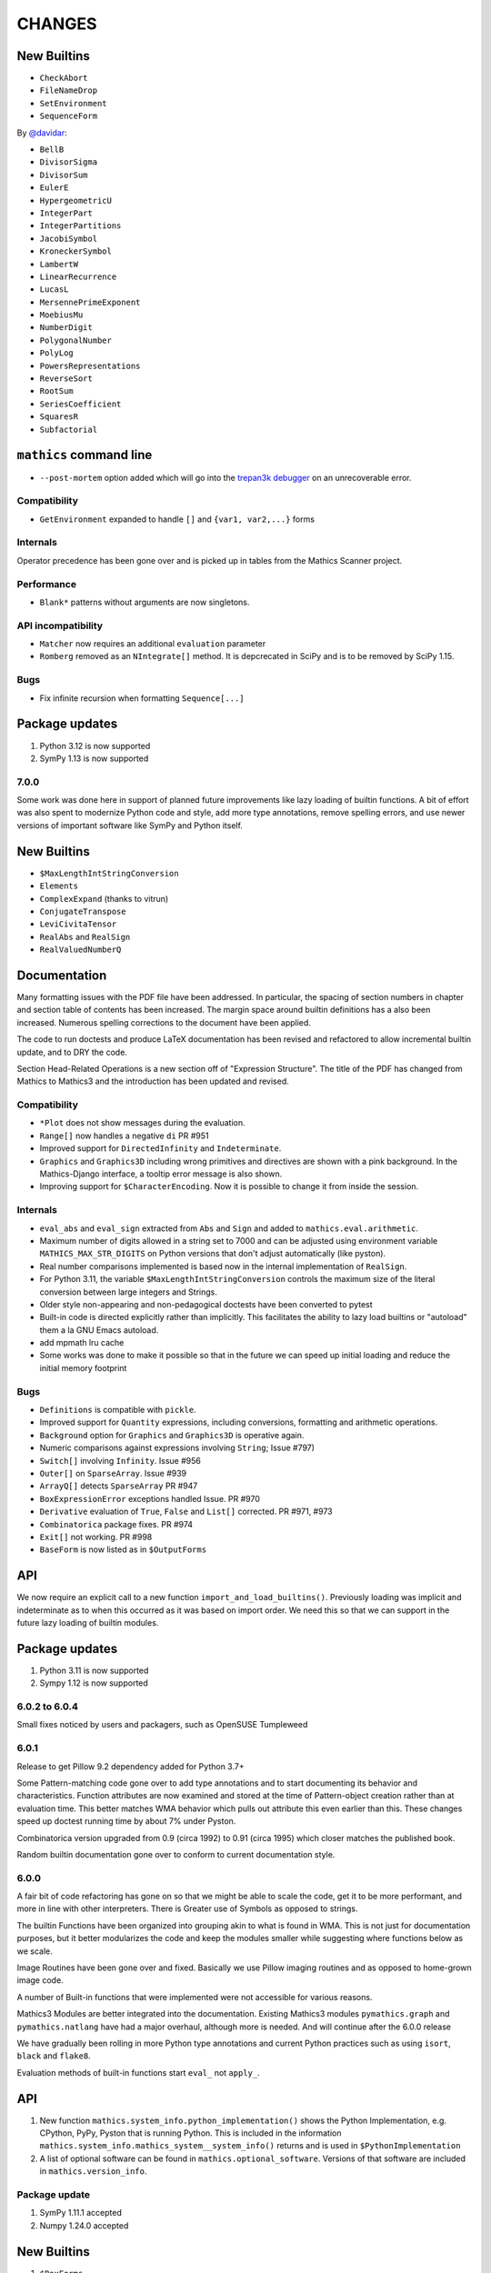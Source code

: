 CHANGES
=======


New Builtins
++++++++++++

* ``CheckAbort``
* ``FileNameDrop``
* ``SetEnvironment``
* ``SequenceForm``

By `@davidar <https://github.com/davidar>`_:

* ``BellB``
* ``DivisorSigma``
* ``DivisorSum``
* ``EulerE``
* ``HypergeometricU``
* ``IntegerPart``
* ``IntegerPartitions``
* ``JacobiSymbol``
* ``KroneckerSymbol``
* ``LambertW``
* ``LinearRecurrence``
* ``LucasL``
* ``MersennePrimeExponent``
* ``MoebiusMu``
* ``NumberDigit``
* ``PolygonalNumber``
* ``PolyLog``
* ``PowersRepresentations``
* ``ReverseSort``
* ``RootSum``
* ``SeriesCoefficient``
* ``SquaresR``
* ``Subfactorial``

``mathics`` command line
++++++++++++++++++++++++

* ``--post-mortem`` option added which will go into the `trepan3k debugger <https https://pypi.org/project/trepan3k/>`_ on an unrecoverable error.

Compatibility
-------------

* ``GetEnvironment`` expanded to handle ``[]`` and ``{var1, var2,...}`` forms

Internals
---------

Operator precedence has been gone over and is picked up in tables from the Mathics Scanner project.


Performance
-----------

* ``Blank*`` patterns without arguments are now singletons.

API incompatibility
-------------------

* ``Matcher`` now requires an additional ``evaluation`` parameter
* ``Romberg`` removed as an ``NIntegrate[]`` method. It is depcrecated in SciPy and is to be removed by SciPy 1.15.


Bugs
----

* Fix infinite recursion when formatting ``Sequence[...]``


Package updates
+++++++++++++++

#. Python 3.12 is now supported
#. SymPy 1.13 is now supported


7.0.0
-----

Some work was done here in support of planned future improvements like
lazy loading of builtin functions.  A bit of effort was also spent to
modernize Python code and style, add more type annotations, remove
spelling errors, and use newer versions of important software like
SymPy and Python itself.


New Builtins
++++++++++++

* ``$MaxLengthIntStringConversion``
* ``Elements``
* ``ComplexExpand`` (thanks to vitrun)
* ``ConjugateTranspose``
* ``LeviCivitaTensor``
* ``RealAbs`` and ``RealSign``
* ``RealValuedNumberQ``


Documentation
+++++++++++++

Many formatting issues with the PDF file have been addressed. In particular, the spacing of section numbers
in chapter and section table of contents has been increased. The margin space around builtin definitions has a
also been increased. Numerous spelling corrections to the document have been applied.

The code to run doctests and produce LaTeX documentation has been
revised and refactored to allow incremental builtin update, and to DRY the code.

Section Head-Related Operations is a new section off of "Expression
Structure". The title of the PDF has changed from Mathics to Mathics3
and the introduction has been updated and revised.

Compatibility
-------------

* ``*Plot`` does not show messages during the evaluation.
* ``Range[]`` now handles a negative ``di`` PR #951
* Improved support for ``DirectedInfinity`` and ``Indeterminate``.
* ``Graphics`` and ``Graphics3D`` including wrong primitives and directives
  are shown with a pink background. In the Mathics-Django interface, a tooltip
  error message is also shown.
* Improving support for ``$CharacterEncoding``. Now it is possible to change it
  from inside the session.


Internals
---------

* ``eval_abs`` and ``eval_sign`` extracted from ``Abs`` and ``Sign`` and added to ``mathics.eval.arithmetic``.
* Maximum number of digits allowed in a string set to 7000 and can be adjusted using environment variable
  ``MATHICS_MAX_STR_DIGITS`` on Python versions that don't adjust automatically (like pyston).
* Real number comparisons implemented is based now in the internal implementation of ``RealSign``.
* For Python 3.11, the variable ``$MaxLengthIntStringConversion`` controls the maximum size of
  the literal conversion between large integers and Strings.
* Older style non-appearing and non-pedagogical doctests have been converted to pytest
* Built-in code is directed explicitly rather than implicitly. This facilitates the ability to lazy load
  builtins or "autoload" them a la GNU Emacs autoload.
* add mpmath lru cache
* Some works was done to make it possible so that in the future we can speed up initial loading and reduce the initial memory footprint


Bugs
----

* ``Definitions`` is compatible with ``pickle``.
* Improved support for ``Quantity`` expressions, including conversions, formatting and arithmetic operations.
* ``Background`` option for ``Graphics`` and ``Graphics3D`` is operative again.
* Numeric comparisons against expressions involving ``String``; Issue #797)
* ``Switch[]`` involving ``Infinity``. Issue #956
* ``Outer[]`` on ``SparseArray``. Issue #939
* ``ArrayQ[]`` detects ``SparseArray`` PR #947
* ``BoxExpressionError`` exceptions handled Issue. PR #970
* ``Derivative`` evaluation of ``True``, ``False`` and ``List[]`` corrected. PR #971, #973
* ``Combinatorica`` package fixes. PR #974
* ``Exit[]`` not working. PR #998
* ``BaseForm`` is now listed as in ``$OutputForms``

API
+++

We now require an explicit call to a new function
``import_and_load_builtins()``. Previously loading was implicit and
indeterminate as to when this occurred as it was based on import
order. We need this so that we can support in the future lazy loading
of builtin modules.

Package updates
+++++++++++++++

#. Python 3.11 is now supported
#. Sympy 1.12 is now supported

6.0.2 to 6.0.4
--------------

Small fixes noticed by users and packagers, such as OpenSUSE Tumpleweed

6.0.1
-----

Release to get Pillow 9.2 dependency added for Python 3.7+

Some Pattern-matching code gone over to add type annotations and to start
documenting its behavior and characteristics. Function
attributes are now examined and stored at the time of Pattern-object creation
rather than at evaluation time. This better matches WMA behavior which pulls
out attribute this even earlier than this.  These changes speed up
doctest running time by about 7% under Pyston.

Combinatorica version upgraded from 0.9 (circa 1992) to 0.91 (circa 1995) which closer matches the published book.

Random builtin documentation gone over to conform to current documentation style.

6.0.0
-----

A fair bit of code refactoring has gone on so that we might be able to
scale the code, get it to be more performant, and more in line with
other interpreters. There is Greater use of Symbols as opposed to strings.

The builtin Functions have been organized into grouping akin to what is found in WMA.
This is not just for documentation purposes, but it better modularizes the code and keep
the modules smaller while suggesting where functions below as we scale.

Image Routines have been gone over and fixed. Basically we use Pillow
imaging routines and as opposed to home-grown image code.

A number of Built-in functions that were implemented were not accessible for various reasons.

Mathics3 Modules are better integrated into the documentation.
Existing Mathics3 modules ``pymathics.graph`` and ``pymathics.natlang`` have
had a major overhaul, although more is needed. And will continue after the 6.0.0 release

We have gradually been rolling in more Python type annotations and
current Python practices such as using ``isort``, ``black`` and ``flake8``.

Evaluation methods of built-in functions start ``eval_`` not ``apply_``.


API
+++

#. New function ``mathics.system_info.python_implementation()`` shows the Python Implementation, e.g. CPython, PyPy, Pyston that is running Python. This is included in the information ``mathics.system_info.mathics_system__system_info()`` returns and is used in ``$PythonImplementation``
#. A list of optional software can be found in ``mathics.optional_software``. Versions of that software are included in ``mathics.version_info``.


Package update
--------------

#. SymPy 1.11.1 accepted
#. Numpy 1.24.0 accepted


New Builtins
++++++++++++

#. ``$BoxForms``
#. ``$OutputForms``
#. ``$PrintForms``
#. ``$PythonImplementation``
#. ``Accuracy``
#. ``ClebschGordan``
#. ``ComplexExpand`` (@yzrun)
#. ``Curl`` (2-D and 3-D vector forms only)
#. ``DiscretePlot``
#. ``Kurtosis``
#. ``ListLogPlot``
#. ``LogPlot``
#. ``$MaxMachineNumber``
#. ``$MinMachineNumber``
#. ``NumberLinePlot``
#. ``PauliMatrix``
#. ``Remove``
#. ``SetOptions``
#. ``SixJSymbol``
#. ``Skewness``
#. ``ThreeJSymbol``


Documentation
+++++++++++++

#. All Builtins have links to WMA pages.
#. "Accuracy and Precision" section added to the Tutorial portion.
#. "Attribute Definitions" section reinstated.
#. "Expression Structure" split out as a guide section (was "Structure of Expressions").
#. "Exponential Functional" split out from "Trigonometry Functions"
#. "Functional Programming" section split out.
#. "Image Manipulation" has been split off from Graphics and Drawing and turned into a guide section.
#. Image examples now appear in the LaTeX and therefore the PDF doc
#. "Logic and Boolean Algebra" section reinstated.
#. "Forms of Input and Output" is its own guide section.
#. More URL links to Wiki pages added; more internal cross links added.
#. "Units and Quantities" section reinstated.
#. The Mathics3 Modules are now included in LaTeX and therefore the PDF doc.

Internals
+++++++++

#. ``boxes_to_`` methods are now optional for ``BoxElement`` subclasses. Most of the code is now moved to the ``mathics.format`` submodule, and implemented in a more scalable way.
#. ``from_mpmath`` conversion supports a new parameter ``acc`` to set the accuracy of the number.
#. ``mathics.builtin.inout`` was split in several modules (``inout``, ``messages``, ``layout``, ``makeboxes``) in order to improve the documentation.
#. ``mathics.eval`` was create to have code that might be put in an instruction interpreter. The opcodes-like functions start ``eval_``, other functions are helper functions for those.
#. Operator name to Unicode or ASCII comes from Mathics scanner character tables.
#. Builtin instance methods that start ``eval`` are considered rule matching and function application; the use of the name ``apply``is deprecated, when ``eval`` is intended.
#. Modularize and improve the way in which ``Builtin`` classes are selected to have an associated ``Definition``.
#. ``_SetOperator.assign_elementary`` was renamed as ``_SetOperator.assign``. All the special cases are not handled by the ``_SetOperator.special_cases`` dict.
#. ``isort`` run over all Python files. More type annotations and docstrings on functions added.
#. caching on immutable atoms like, ``String``, ``Integer``, ``Real``, etc. was improved; the ``__hash__()`` function was sped up. There is a small speedup overall from this at the expense of increased memory.
#. more type annotations added to functions, especially builtin functions
#. Numerical constants used along the code was renamed using caps, according to the Python's convention.

Bugs
++++

# ``0`` with a given precision (like in ```0`3```) is now parsed as ``0``, an integer number.
# Reading certain GIFs now work again
#. ``Random[]`` works now.
#. ``RandomSample`` with one list argument now returns a random ordering of the list items. Previously it would return just one item.
#. Origin placement corrected on ``ListPlot`` and ``LinePlot``.
#. Fix long-standing bugs in Image handling
#. Some scikit image routines line ``EdgeDetect`` were getting omitted due to overly stringent PyPI requirements
#. Units and Quantities were sometimes failing. Also they were omitted from documentation.
#. Better handling of ``Infinite`` quantities.
#. Improved ``Precision`` and ``Accuracy``compatibility with WMA. In particular, ``Precision[0.]`` and ``Accuracy[0.]``
#. Accuracy in numbers using the notation ``` n.nnn``acc ```  now is properly handled.
#. numeric precision in mpmath was not reset after operations that changed these. This cause huges slowdowns after an operation that set the mpmath precision high. This was the source of several-minute slowdowns in testing.
#. GIF87a (```MadTeaParty.gif`` or ExampleData) image loading fixed
#. Replace non-free Leena image with a a freely distributable image. Issue #728


PyPI Package requirements
+++++++++++++++++++++++++

Mathics3 aims at a more richer set of functionality.

Therefore NumPy and Pillow (9.10 or later) are required Python
packages where they had been optional before.  In truth, probably
running Mathics without one or both probably did not work well if it
worked at all; we had not been testing setups that did not have NumPy.

Enhancements
++++++++++++

#. Vector restriction on ``Norm[]`` removed. "Frobinius" p-form allowed.
#. Better handling of comparisons with finite precision numbers.
#. Improved implementation for  ``Precision``.
#. Infix operators, like ``->`` render with their Unicode symbol when ``$CharacterEncoding`` is not "ASCII".
#. ``Grid`` compatibility with WMA was improved.  Now it supports non-uniform list of lists and lists with general elements.
#. Support for BigEndian Big TIFF



5.0.2
-----

Get in `requirements-cython.txt`` into tarball. Issue #483

New Symbols
+++++++++++

#. ``Undefined``



5.0.1
-----

Mostly a release to fix a Python packaging problem.

Internals
+++++++++


#. ``format`` and ``do_format`` methods were removed from the interface of
   ``BaseElement``, becoming non-member functions.
#. The class ``BoxElement`` was introduced as a base for boxing elements.

New Builtin
+++++++++++
#. 'Inverse Gudermannian'.

Documentation
+++++++++++++

Hyperbolic functions were split off form trigonometry and exponential functions. More URL links were added.

Bugs
++++

#. Creating a complex number from Infinity no longer crashes and returns 'I * Infinity'

5.0.0
------


This release starts to address some of the performance problems and terminology confusion that goes back to the very beginning.
As a result, this release is not API compatible with prior releases.

In conjunction with the performance improvement in this release, we start refactoring some of the core classes and modules to start to get this to look and act more like other interpreters, and to follow more current Python practice.

More work will continue in subsequent releases.

New Builtins
++++++++++++
#. Euler's ``Beta`` function.
#. ``Bernoulli``.
#. ``CatalanNumber`` (Integer arguments only).
#. ``CompositeQ``.
#. ``Diagonal``. Issue #115.
#. ``Divisible``.
#. ``EllipticE``
#. ``EllipticF``
#. ``EllipticK``
#. ``EllipticPi``
#. ``EulerPhi``
#. ``$Echo``. Issue #42.
#. ``FindRoot`` was improved for supporting numerical derivatives Issue #67, as well as the use of scipy libraries when are available.
#. ``FindRoot`` (for the ``newton`` method) partially supports ``EvaluationMonitor`` and ``StepMonitor`` options.
#. ``FindMinimum`` and ``FindMaximum`` now have a minimal implementation for 1D problems and the use of scipy libraries when are available.
#. ``LogGamma``.
#. ``ModularInverse``.
#. ``NumericFunction``.
#. ``Projection``.
#. Partial support for Graphics option ``Opacity``.
#. ``SeriesData`` operations was improved.
#. ``TraceEvaluation[]`` shows expression name calls and return values of it argument.
   -  Pass option ``ShowTimeBySteps``, to show accumulated time before each step
   - The variable ``$TraceEvalution`` when set True will show all expression evaluations.
#. ``TraditionalForm``


Enhancements
++++++++++++

#. ``D`` acts over ``Integrate`` and  ``NIntegrate``. Issue #130.
#. ``SameQ`` (``===``) handles chaining, e.g. ``a == b == c`` or ``SameQ[a, b, c]``.
#. ``Simplify`` handles expressions of the form ``Simplify[0^a]`` Issue #167.
#. ``Simplify`` and ``FullSimplify`` support optional parameters ``Assumptions`` and ``ComplexityFunction``.
#. ``UnsameQ`` (``=!=``) handles chaining, e.g. ``a =!= b =!= c`` or ``UnsameQ[a, b, c]``.
#. Assignments to usage messages associated with ``Symbols`` is allowed as it is in WMA. With this and other changes, Combinatorica 2.0 works as written.
#. ``Share[]`` performs an explicit call to the Python garbage collection and returns the amount of memory free.
#. Improve the compatibility of ``TeXForm`` and ``MathMLForm`` outputs with WMA. MathML tags around numbers appear as "<mn>" tags instead of "<mtext>", except in the case of ``InputForm`` expressions. In TeXForm some quotes around strings have been removed to conform to WMA. It is not clear whether this is the correct behavior.
#. Allow ``scipy`` and ``skimage`` to be optional. In particular: revise ``Nintegrate[]`` to use ``Method="Internal"`` when scipy isn't available.
#. Pyston up to versions from 2.2 to 2.3.4 are supported as are PyPy versions from 3.7-7.3.9.0 up 3.9-7.3.9. However those Python interpreters may have limitations and limitations on packages that they support.
#. Improved support for ``Series`` Issue #46.
#. ``Cylinder`` rendering is implemented in Asymptote.


Documentation
+++++++++++++

#. "Testing Expressions" section added.
#. "Representation of Numbers" section added.
#. "Descriptive Statistics" section added and "Moments" folded into that.
#. Many More URL references. ``<url>`` now supports link text.
#. Reference Chapter and Sections are now in alphabetical order
#. Two-column mode was removed in most sections so the printed PDF looks nicer.
#. Printed Error message output in test examples is in typewriter font and doesn't drop inter-word spaces.

Internals
+++++++++

#. Inexplicably, what the rest of the world calls a "nodes" in a tree or or in WMA "elements" in a tree had been called a "leaves". We now use the proper term "element".
#. Lots of predefined ``Symbol``s have been added. Many appear in the module ``mathics.core.systemsymbols``.
#. Attributes are now stored in a bitset instead of a tuple of string. This speeds up attributes read, and RAM usage, .
#. ``Symbol.is_numeric`` and  ``Expression.is_numeric`` now uses the attribute ``Definition.is_numeric`` to determine the returned value.
#. ``NIntegrate`` internal algorithms and interfaces to ``scipy`` were moved to ``mathics.algorithm.integrators`` and ``mathics.builtin.scipy_utils.integrators`` respectively.
#. ``N[Integrate[...]]`` now is evaluated as ``NIntegrate[...]``
#. Definitions for symbols ``CurrentContext`` and ``ContextPath[]`` are mirrored in the ``mathics.core.definitions.Definitions`` object for faster access.
#. ``FullForm[List[...]]`` is shown as ``{...}`` according to the WL standard.
#. ``Expression.is_numeric()`` accepts an ``Evaluation`` object as a parameter;  the definitions attribute of that is used.
#. ``SameQ`` first checks the type, then the ``id``, and then names in symbols.
#. In ``mathics.builtin.patterns.PatternTest``, if the condition is one of the most used tests (``NumberQ``, ``NumericQ``, ``StringQ``, etc) the ``match`` method is overwritten to specialized versions that avoid function calls.
#. ``mathics.core.patterns.AtomPattern`` specializes the comparison depending of the ``Atom`` type.
#. To speed up development, you can set ``NO_CYTHON`` to skip Cythonizing Python modules. If you are using Pyston or PyPy, Cythonization slows things down.
#. ``any`` and``all`` calls were unrolled as loops in Cythonized modules: this avoids the overhead of a function call replacing it by a (C) for loop, which is faster.
#. A bug was fixed relating to the order in which ``mathics.core.definitions`` stores the rules
#. ``InstanceableBuiltin`` -> ``BuiltinElement``
#. ``BoxConstruction`` -> ``BoxExpression``
#. the method ``Element.is_true()`` was removed in favor of ``is SymbolTrue``
#. ``N[_,_,Method->method]`` was reworked. Issue #137.
#. The methods  ``boxes_to_*`` were moved to ``BoxExpression``.
#. remove ``flatten_*`` from the ``Atom`` interface.
#. ``Definition`` has a new property ``is_numeric``.

Speed improvements:
-------------------

#. Creating two ``Symbol`` objects with the same name will give the same object. This avoids unnecessary string comparisons, and calls to ``ensure_context``.
#. Attributes are now stored in a bitset instead of a tuple of strings.
#. The ``Definitions`` object has two properties: ``current_contex`` and ``context_path``. This speeds up the lookup of symbols names.  These properties store their values into the corresponding symbols in the ``builtin`` definitions.
#. ``eval_N`` was add to speed up the then often-used built-in function ``N``.
#. ``Expression`` evaluation was gone over and improved. properties on the collection which can speed up evaluation, such as whether an expression is fully evaluated, is ordered, or is flat are collected.
#. ``List`` evaluation is customized. There is a new ``ListExpression`` class which has a more streamlined ``evaluate()`` method. More of this kind of thing will follow
#. ``BaseExpression.get_head`` avoids building a symbol saving two function calls.


Package update
--------------

#. SymPy 1.10.1

Compatibility
+++++++++++++

#. ``ScriptCommandLine`` now returns, as the first element, the name of the script file (when available), for compatibility with WMA. Issue #132.
#. ``Expression.numerify`` improved in a way to obtain a behavior closer to WMA.
#. ``NumericQ`` lhs expressions are now handled as a special case in assignment. For example, ``NumericQ[a]=True`` tells the interpreter that ``a`` must be considered a numeric quantity, so ``NumericQ[Sin[a]]`` evaluates to ``True``.

Bugs
++++

#. ``First``, ``Rest`` and  ``Last`` now handle invalid arguments.
#.  ``Set*``: fixed issue #128.
#.  ``SameQ``: comparison with MachinePrecision only needs to be exact within the last bit Issue #148.
#. Fix a bug in ``Simplify`` that produced expressions of the form ``ConditionalExpression[_,{True}]``.
#. Fix bug in ``Clear``  and ``ClearAll`` (#194).
#. Fix base 10 formatting for infix ``Times``. Issue #266.
#. Partial fix of ``FillSimplify``
#. Streams used in MathicsOpen are now freed and their file descriptors now released. Issue #326.
#. Some temporary files that were created are now removed from the filesystem. Issue #309.
#. There were a number of small changes/fixes involving ``NIntegrate`` and its Method options. ``Nintegrate`` tests have been expanded.
#. Fix a bug in handling arguments of pythonized expressions, that are produced by ``Compile`` when the llvmlite compiler fails.
#. ``N`` now handles arbitrary precision numbers when the number of digits is not specified.
#. `N[Indeterminate]` now produces `Indeterminate` instead a `PrecisionReal(nan)`.
#. Fix crash in ``NestWhile`` when supplying ``All`` as the fourth argument.
#. Fix the comparison between ``Image`` and other expressions.
#. Fix an issue that prevented that `Collect` handles properly polynomials on expressions (issue #285).
#. Fix a bug in formatting expressions of the form ``(-1)^a`` without the parenthesis (issue #332).
#. Fix a but in failure in the order in which ``mathics.core.definitions`` stores the rules.
#. Numeric overflows now do not affect the full evaluation, but instead just the element which produce it.
#. Compatibility with the way expressions are ordered more closely follows WMA: Now expressions with fewer elements come first (issue #458).
#. The order of the context name resolution (and ``$ContextPath``) was switched; ``"System`` comes before ``"Global``.

Incompatible changes
+++++++++++++++++++++

The following changes were motivated by a need to speed up the interpreter.

#. ``Expression`` arguments differ. The first parameter has to be a ``Symbol`` while the remaining arguments have to be some sort of ``BaseElement`` rather than something that can be converted to an element. Properties for the collection of elements can be specified when they are known. To get the old behavior, use ``to_expression``
#. Expressions which are lists are a new kind of class, ``ListExpression``. As with expressions, the constructor requires valid elements, not something convertible to an element. Use ``to_mathics_list``


-----------------


4.0.1
-----

New builtins
++++++++++++

#. ``Guidermannian``
#. ``Cone``
#. ``Tube``
#. ``Normal`` now have a basic support for ``SeriesData``

Tensor functions:

#. ``RotationTransform``
#. ``ScalingTransform``
#. ``ShearingTransform``
#. ``TransformationFunction``
#. ``TranslationTransform``

Spherical Bessel functions:

#. ``SphericalBesselJ``
#. ``SphericalBesselY``
#. ``SphericalHankelH1``
#. ``SphericalHankelH2``

Gamma functions:

#. ``PolyGamma``
#. ``Stieltjes``

Uniform Polyhedron
#. ``Dodecahedron``
#. ``Icosahedron``
#. ``Octahedron``
#. ``TetraHedron``
#. ``UniformPolyedron``

Mathics-specific

#. ``TraceBuiltin[]``, ``$TraceBuiltins``, ``ClearTrace[]``, ``PrintTrace[]``

These collect builtin-function call counts and elapsed time in the routines.
``TraceBuiltin[expr]`` collects information for just *expr*. Whereas
setting ``$TraceBuiltins`` to True will accumulate results of evaluations
``PrintTrace[]`` dumps the statistics and ``ClearTrace[]`` clears the statistics data.

``mathics -T/--trace-builtin`` is about the same as setting
``$TraceBuiltins = True`` on entry and runs ``PrintTrace[]`` on exit.


Bugs
++++

#. Fix and document better behavior of ``Quantile``
#. Improve Asymptote ``BezierCurve`` implementation
#. ``Rationalize`` gives symmetric results for +/- like MMA does. If the result is an integer, it stays that way.
#. stream processing was redone. ``InputStream``, ``OutputStream`` and ``StringToStream`` should all open, close, and assign stream numbers now

4.0.0
#.----

The main thrust behind this API-breaking release is to be able to
support a protocol for Graphics3D.

It new Graphics3D protocol is currently expressed in JSON. There is an
independent `threejs-based module
<https://www.npmjs.com/package/@mathicsorg/mathics-threejs-backend>`_
to implement this. Tiago Cavalcante Trindade is responsible for this
code.

The other main API-breaking change is more decentralization of the
Mathics Documentation. A lot more work needs to go on here, and so
there will be one or two more API breaking releases. After this
release, the documentation code will be split off into its own git
repository.

Enhancements
++++++++++++

#. a Graphics3D protocol, mentioned above, has been started
#. ``mathics.setting`` have been gone over to simplify.
#. A rudimentary and crude SVG Density Plot was added. The prior method relied on mysterious secret handshakes in JSON between Mathics Core and Mathics Django. While the density plot output was nicer in Mathics Django, from an overall API perspective this was untenable. A future version may improve SVG handling of Density plots using elliptic density gratings in SVG. And/or we may define this in the JSON API.
#. SVG and Asymptote drawing now includes inline comments indicating which Box Structures are being implemented in code

Documentation
+++++++++++++

#. Document data used in producing PDFs and HTML-rendered documents is now stored in both the user space, where it can be extended, and in the package install space -- which is useful when there is no user-space data.
#. The documentation pipeline has been gone over. Turning the internal data into a LaTeX file is now a separate own program. See ``mathics/doc/test/README.rst`` for an overview of the dataflow needed to create a PDF.
#. Summary text for various built-in functions has been started. These  summaries are visible in Mathics Django when lists links are given in Chapters, Guide Sections, or Sections.
#. A Sections for Lists has been started and grouping for these have been added. So code and sections have moved around here.
#. Regexp detection of tests versus document text has been improved.
#. Documentation improved
#. The flakiness around showing sine graphs with filling on the axes or below has been addressed. We now warn when a version of Asymptote or Ghostscript is used that is likely to give a problem.

Bugs
++++

#. A small SVGTransform bug was fixed. Thanks to axelclk for spotting.
#. Elliptic arcs are now supported in Asymptote. There still is a bug however in calculating the bounding box when this happens.
#. A bug in image decoding introduced in 3.1.0 or so was fixed.
#. A bug SVG LineBoxes was fixed

Regressions
+++++++++++

#. Some of the test output for builtins inside a guide sections is not automatically rendered
#. Density plot rendered in Mathics Django do not render as nice since we no longer use the secret protocol handshake hack. We may fix this in a future release
#. Some of the Asymptote graphs look different. Graphic3D mesh lines are not as prominent or don't appear. This is due to using a newer version of Asymptote, and we will address this in a future release.

3.1.0
-----

New variables and builtins
++++++++++++++++++++++++++

#. ``Arrow`` for Graphics3D (preliminary)
#. ``Cylinder`` (preliminary)
#. ``Factorial2`` PR #1459 Issue #682.

Enhancements
++++++++++++

Large sections like the "Strings and Characters", "Integer Functions" and "Lists" sections
have been broken up into subsections. These more closely match
online WL "Guide" sections.  This is beneficial not just in the
documentation, but also for code organization. See PRs #1464, #1473.

A lot more work is needed here.

The Introduction section of the manual has been revised. Licensing and Copyright/left sections
have been reformatted for non-fixed-width displays. #1474

PolarPlot documentation was improved. #1475.

A getter/setter method for Mathics settings was added #1472.


Bugs
++++

#. Add ``requirements-*.txt``to distribution files. ``pip install Mathics3[dev]`` should work now. PR #1461
#. Some ``PointBox`` bugs were fixed
#. Some ``Arrow3DBox`` and ``Point3DBox`` bugs were fixed PR #1463
#. Fix bug in ``mathics`` CLI when  ``-script`` and ``-e`` were combined PR #1455

-----------------


3.0.0
-----

Overall there is a major refactoring underway of how formatting works
and its interaction with graphics.  More work will come in later releases.

Some of the improvements are visible not here but in the front-ends
mathicsscript and mathics-django. In mathicsscript, we can now show
SVG images (via matplotlib).  In Mathics Django, images and threejs
graphs are no longer embedded in MathML.

A lot of the improvements in this release were done or made possible with the help of
Tiago Cavalcante Trindade.

Enhancements
++++++++++++

It is now possible to get back SVG, and graphics that are not embedded in MathML.

The code is now Pyston 2.2 compatible. However ``scipy`` ``lxml`` are
not currently available on Pyston so there is a slight loss of
functionality. The code runs about 30% faster under Pyston 2.2. Note
that the code also works under PyPy 3.7.

Bugs
++++

#. Tick marks and the placement of numbers on charts have been corrected. PR #1437
#. Asymptote now respects the ``PointSize`` setting.
#. In graphs rendered in SVG, the ``PointSize`` has been made more closely match Mathematica.
#. Polygons rendered in Asymptote now respects the even/odd rule for filling areas.

Density Plots rendered in SVG broke with this release. They will be reinstated in the future.

Documentation
+++++++++++++

Go over settings file to ensure usage names are full sentences.

We have started to put more builtins in the sections or subsections
following the organization in Mathematics 5 or as found in the online
Wolfram Language Reference. As a result, long lists in previous topics
are a bit shorter and there are now more sections. This work was
started in 2.2.0.

More work is needed on formatting and showing this information, with
the additional breakout we now have subsections. More reorganization
and sectioning is needed.

These cleanups will happen in a future version.

Chapters without introductory text like ``Structural Operations``, or ``Tensors`` have had descriptions added.

Sections that were empty have either been expanded or removed because
the underlying name was never a user-level built in, e.g. the various
internal Boxing functions like ``DiskBox``, or ``CompiledCodeBox``

Documentation specific builtins like ``PolarPlot`` or
``BernsteinBasis`` have been added improved, and document examples
have been revised such as for ``PieChart``, ``Pi`` and others.

The Mathics Gallery examples have been updated.

Some slight improvements were made to producing the PDF and more kinds
of non-ASCII symbols are tolerated. Expect more work on this in the future via tables from the `Mathics Scanner <https://pypi.org/project/Mathics-Scanner/1.2.1/>`_ project.

Chapters are no longer in Roman Numerals.


Internal changes
++++++++++++++++

#. ``docpipline.py``  accepts the option ``--chapters`` or ``-c`` to narrow tests to a particular chapter
#. Format routines have been isolated into its own module. Currently we have format routines for SVG, JSON and Asymptote. Expect more reorganization in the future.
#. Boxing routines have been isolated to its own module.
#. The entire code base has been run through the Python formatter `black <https://black.readthedocs.io/en/stable/>`_.
#. More Python3 types to function signatures have been added.
#. More document tests that were not user-visible have been moved to unit tests which run faster. More work is needed here.

2.2.0
-----

Package update
++++++++++++++

#. SymPy 1.8

New variables and builtins
++++++++++++++++++++++++++

#. ``Arg``
#. ``CoefficientArrays`` and ``Collect`` (#1174, #1194)
#. ``Dispatch``
#. ``FullSimplify``
#. ``LetterNumber`` #1298. The ``alphabet`` parameter supports only a minimal number of languages.
#. ``MemoryAvailable``
#. ``MemoryInUse``
#. ``Nand`` and ``Nor`` logical functions.
#. ``Series``,  ``O`` and ``SeriesData``
#. ``StringReverse``
#. ``$SystemMemory``
#. Add all of the named colors, e.g. ``Brown`` or ``LighterMagenta``.



Enhancements
++++++++++++

#. a function `evaluate_predicate` allows for a basic predicate evaluation using `$Assumptions`.
#. ``Attributes`` accepts a string parameter.
#. ``Cases`` accepts Heads option. Issue #1302.
#. ``ColorNegate`` for colors is supported.
#. ``D`` and ``Derivative`` improvements.
#. ``Expand`` and ``ExpandAll`` now support a second parameter ``patt`` Issue #1301.
#. ``Expand`` and ``ExpandAll`` works with hyperbolic functions (`Sinh`, `Cosh`, `Tanh`, `Coth`).
#. ``FileNames`` returns a sorted list. Issue #1250.
#. ``FindRoot`` now accepts several optional parameters like ``Method`` and ``MaxIterations``. See Issue #1235.
#. ``FixedPoint`` now supports the ``SameTest`` option.
#. ``mathics`` CLI now uses its own Mathics ``settings.m`` file
#. ``Prepend`` works with ``DownValues`` Issue #1251
#. ``Prime`` and ``PrimePi`` now accept a list parameter and have the ``NumericFunction`` attribute.
#. ``Read`` with ``Hold[Expression]`` now supported. (#1242)
#. ``ReplaceRepeated`` and ``FixedPoint`` now supports the ``MaxIteration`` option. See Issue #1260.
#. ``Simplify`` performs a more sophisticated set of simplifications.
#. ``Simplify`` accepts a second parameter that temporarily overwrites ``$Assumptions``.
#. ``StringTake`` now accepts form containing a list of strings and specification. See Issue #1297.
#. ``Table`` [*expr*, *n*] is supported.
#. ``ToExpression`` handles multi-line string input.
#. ``ToString`` accepts an optional *form* parameter.
#. ``ToExpression`` handles multi-line string input.
#. ``$VersionNumber`` now set to 10.0 (was 6.0).
#. The implementation of Streams was redone.
#. Function ``mathics.core.definitions.autoload_files`` was added and exposed to allow front-ends to provide their own custom Mathics. settings.
#. String output in the ``mathics`` terminal has surrounding quotes to make it more visually distinct from unexpanded and symbol output. To disable this behavior use ``--strict-wl-output``.


Bug fixes
+++++++++

#. ``SetTagDelayed`` now does not evaluate the RHS before assignment.
#. ``$InstallationDirectory`` starts out ``Unprotected``.
#. ``FindRoot`` now handles equations.
#. Malformed Patterns are detected and an error message is given for them.
#. Functions gone over to ensure the ``Listable`` and ``NumericFunction`` properties are correct.


Incompatible changes
#.-------------------

#. ``System`$UseSansSerif`` moved from core and is sent front-ends using ``Settings`$UseSansSerif``.


Internal changes
#.---------------

#. ``docpipeline.py``  accepts the option ``-d`` to show how long it takes to parse, evaluate and compare each individual test. ``-x`` option (akin to ``pytests -x`` is a short-hand for stop on first error
#. Some builtin functions have been grouped together in a module underneath the top-level builtin directory.  As a result, in the documents you will list some builtins listed under an overarching category like ``Specific Functions`` or ``Graphics, Drawing, and Images``. More work is expected in the future to improve document sectioning.
#. ``System`$Notebooks`` is removed from settings. It is in all of the front-ends now.


2.1.0
-----

New builtins
++++++++++++

#. ``ArcTanh``
#. ``ByteArray``
#. ``CreateFile``
#. ``CreateTemporary``
#. ``FileNames``
#. ``NIntegrate``
#. ``PartitionsP``
#. ``$Notebooks``
#. ``SparseArray``

Enhancements
++++++++++++

#. The Mathics version is checked for builtin modules at load time. A message is given when a builtin doesn't load.
#. Automatic detection for the best strategy to numeric evaluation of constants.
#. ``FileNameJoin`` now implements ``OperatingSystem`` option
#. Mathics functions are accepted by ``Compile[]``. The return value or type will be ``Compile[] and CompiledFunction[]``.  Every Mathics Expression can have a compiled form, which may be implemented as a Python function.
#. ``Equal[]`` now compares complex against other numbers properly.
#. Improvements in handling products with infinite factors: ``0 Infinity``-> ``Indeterminate``, and ``expr Infinity``-> ``DirectedInfinite[expr]``
#. ``$Path`` is now ``Unprotected`` by default
#. ``Read[]`` handles expressions better.
#. ``StringSplit[]`` now accepts a list in the first argument.
#. ``SetDelayed[]`` now accepts several conditions imposed both at LHS as well as RHS.
#. Axes for 2D Plots are now rendered for SVGs
#. ``InsertBox`` accepts an opaque parameter


Bug fixes
+++++++++

``TeXForm[]`` for integrals are now properly formatted.


Pymathics Modules
+++++++++++++++++

#. Pymathics modules now can run initialization code when are loaded.
#. The ``builtins`` list is not hard-linked to the library anymore. This simplifies the loading and reloading of pymathics modules.
#. Decoupling of BoxConstructors from the library. Now are defined at the level of the definition objects. This is useful for customizing the Graphics output if it is available.


Miscellanea
+++++++++++

#. A pass was made to improve Microsoft Windows compatibility and testing Windows under MSYS.
#. Include numpy version in version string. Show in CLI
#. Small CLI tweaks ``--colors=None`` added to match mathicsscript.
#. In the ``BaseExpression`` and derived classes, the method ``boxes_to_xml`` now are called ``boxes_to_mathml``.
#. In the ``format`` method of the class ``Evaluation``,  the builtin ``ToString`` is called instead of  ``boxes_to_text``
#. In order to control the final form of boxes from the user space in specific symbols and contexts.
#. ``GraphicsBox`` now have two methods:  ``to_svg`` and  ``to_mathml``. The first produces SVG plain text while the second produces ``<mglyph ...>`` tags with base64 encoded SVGs.


What's to expect in a Future Release
++++++++++++++++++++++++++++++++++++

#. Improved ``Equal`` See `PR #1209 <https://github.com/mathics/Mathics/pull/1209/>`_
#. Better Unicode support, especially for Mathics operators
#. Improved ``D[]`` and ``Derivative[]`` See `PR #1220 <https://github.com/mathics/Mathics/pull/1209/>`_.
#. Improved performance
#. ``Collect[]`` See `Issue #1194 <https://github.com/mathics/Mathics/issues/1194>`_.
#. ``Series[]`` See `Issue #1193 <https://github.com/mathics/Mathics/issues/1194>`_.


2.0.0
-----

To accommodate growth and increased use of pieces of Mathics inside other packages, parts of Mathics have been split off and moved to separate packages. In particular:

#. The Django front-end is now a PyPI installable package called `Mathics-Django <https://pypi.org/project/Mathics-Django/>`_.
#. Scanner routines, character translation tables to/from Unicode, and character properties are now `mathics-scanner <https://github.com/Mathics3/mathics-scanner>`_.
#. Specific builtins involving heavy, non-standard routines were moved to pymathics modules `pymathics-graph <https://github.com/Mathics3/pymathics-graph>`_, `pymathics-natlang <https://github.com/Mathics3/pymathics-natlang>`_.

Incompatible changes:
+++++++++++++++++++++

#. ``-e`` ``--execute`` is better suited for embedded use. It shows just evaluation output as text.
#. Docker scripts ``dmathics``, ``dmathicsscript`` and ``dmathicsserver`` have been removed. They are part of the ``docker-mathics`` a separate PyPI package.

The bump in the major version number reflects major changes in this release. Another major release is planned soon, with more major changes.

See below for future work planned.

New builtins
++++++++++++

#. ``AnglePath``,  ``AnglePathFold``, ``AngleVector``
#. ``BoxData``, ``TextData``, ``InterpretationBox``, ``StyleBox``, ``TagBox``, ``TemplateBox``, ``ButtonBox``, ``InterpretationBox``
#. ``ContinuedFraction``
#. ``ConvertCommonDumpRemoveLinearSyntax`` and ``System`ConvertersDump`` context variables
#. ``FirstCase``, ``Lookup``, ``Key``, ``Lookup`` and ``Failure``
#. ``Haversine``, ``InverseHaversine``
#. ``Insert`` and ``Delete``
#. ``LerchPhi``
#. ``MathicsVersion`` (this is not in WL)
#. ``NumberQ``
#. ``PossibleZeroQ`` PR #1100
#. ``Run``
#. ``Show``
#. ``SympyObject``
#. ``TimeRemaining`` and ``TimeConstrained``
#. ``\[RadicalBox]``
#.  Improving support for options in the Plot module: ``Axes``, ``Filling``, ``ImageSize``, ``Joined``

New constants
+++++++++++++

Mathematical Constants is now its own module/section. Constants have been filled out. These constants have been added:

#. ``Catalan``
#. ``Degree``
#. ``Glaisher``
#. ``GoldenRatio``
#. ``Khinchin``

Many of these and the existing constants are computable via mpmath, NumPy, or Sympy.

Settings through WL variables
+++++++++++++++++++++++++++++

Certain aspects of the kernel configuration are now controlled by variables, defined in ``/autoload/settings.m``.

#. ``$GetTrace`` (``False`` by default).  Defines if when a WL module is load through ``Get``, definitions will be traced (for debug).
#. ``$PreferredBackendMethod`` Set this do whether to use mpmath, NumPy or SymPy for numeric and symbolic constants and methods when there is a choice (``"sympy"`` by default) (see #1124)

Enhancements
++++++++++++

#. Add ``Method`` option "mpmath" to compute ``Eigenvalues`` using mpmath (#1115).
#. Improve support for ``OptionValue`` and ``OptionsPattern`` (#1113)

Bug fixes
+++++++++

Numerous bugs were fixed while working on Combinatorica V0.9 and CellsToTeX.

#. ``Sum`` involving numeric integer bounds involving Mathics functions fixed.
#. ``Equal`` ``UnEqual`` testing on Strings (#1128).

Document updates
++++++++++++++++

#. Start a readthedocs `Developer Guide <https://mathics-development-guide.reandthedocs.io/en/latest/>`_

Enhancements and bug fixes:
+++++++++++++++++++++++++++

#. Fix evaluation timeouts
#. ``Sum``'s lower and upper bounds can now be Mathics expressions

Miscellanea
+++++++++++

#. Enlarge the set of ``gries_schneider`` tests
#. Improve the way builtins modules are loaded at initialization time (#1138).

Future
++++++

#. We are in the process of splitting out graphics renderers, notably for matplotlib. See `pymathics-matplotlib <https://github.com/Mathics3/pymathics-matplotlib>`_.
#. Work is also being done on asymptote. See `PR #1145 <https://github.com/mathics/Mathics/pull/1145>`_.
#. Makeboxes is being decoupled from a renderer. See `PR #1140 <https://github.com/mathics/Mathics/pull/1140>`_.
#. Inline SVG will be supported (right now SVG is binary).
#. Better support integrating Unicode in output (such as for Rule arrows) is in the works. These properties will be in the scanner package.
#. A method option ("mpmath", "sympy", or "numpy") will be added to the ``N[]``. See `PR #1144 <https://github.com/mathics/Mathics/pull/1144>`_.


1.1.1
-----

This may be the last update before some major refactoring and interface changing occurs.

In a future 2.0.0 release, Django will no longer be bundled here. See `mathics-django <https://github.com/Mathics3/mathics-django>` for the unbundled replacement.

Some changes were made to support `Pymathics Graph <https://github.com/Mathics3/pymathics-graph>`_, a new graph package bundled separately, and to support the ability for front-ends to handle rendering on their own. Note that currently this doesn't integrate well into the Django interface, although it works well in ``mathicsscript``.

Package updates
+++++++++++++++

#. SymPy 1.7.1

Mathics Packages added:

#. ``DiscreteMath`CombinatoricaV0.9`` (preferred) and ``DiscreteMath`CombinatoricaV0.6``.

Both of these correspond to Steven Skiena's *older* book: *Implementing Discrete Mathematics: Combinatorics and Graph Theory*.

If you have a package that you would like included in the distribution, and it works with Mathics, please contact us.

Rubi may appear in a future release, possibly in a year or so. Any help to make this happen sooner is appreciated.

New builtins
++++++++++++

#. ``StirlingS1``, ``StirlingS2`` (not all WL variations handled)
#. ``MapAt`` (not all WL variations handled)
#. ``PythonForm``, ``SympyForm``: not in WL. Expect more and better translation later as Mathics3 modules.
#. ``Throw`` and ``Catch``
#. ``With``
#. ``FileNameTake``

Enhancements and bug fixes
++++++++++++++++++++++++++

#. Workaround for ``Compile`` so it accepts functions ##1026
#. Add ``Trace`` option to ``Get``. ``Get["fn", Trace->True]`` will show lines as they are read
#. Convert to/from Boolean types properly in ``from_python``, ``to_python``. Previously they were 0 and 1
#. Extend ``DeleteCases`` to accept a levelspec parameter
#. Set ``Evaluation#exc_result`` to capture ``Aborted``, ``Timeout``, ``Overflow1``, etc.
#. ``ImageData`` changed to get bits {0,1}, not booleans as previously
#. Add tokenizer symbols for ``<->`` and ``->`` and the Unicode versions of those
#. Small corrections to ``Needs``, e.g check if already loaded, correct a typo, etc.
#. ``System`$InputFileName`` is now set inside ``Needs`` and ``Get``
#. Install shell scripts ``dmathicserver``, ``dmathicsscript``, and ``dmathics`` to simplify running docker
#. Adjust ``$InputFileName`` inside ``Get`` and ``Needs``
#. Support for ``All`` as a ``Part`` specification
#. Fix ``BeginPackage``
#. Improving support for ``OptionValue``. Now it supports list of Options
#. Adding support in ``from_python()`` to convert dictionaries in list of rules
#. Fix ``OptionsPattern`` associated symbols

----

1.1.0
-----

So we can get onto PyPI, the PyPI install name has changed from Mathics to Mathics3.

Enhancements and bug fixes
++++++++++++++++++++++++++

#. Add Symbolic Comparisons. PR #1000
#. Support for externally PyPI-packagable builtin modules - PyMathics
#. ``SetDirectory`` fixes. PR #994
#. Catch ```PatternError`` Exceptions
#. Fix formatting of ``..`` and ``...`` (``RepeatAll``)
#. Tokenization of ``\.`` without a following space (``ReplaceAll``). Issue #992.
#. Support for assignments to named ```Pattern```
#. Improve support for ```Names``. PR #1003
#. Add a ``MathicsSession`` class to simplify running Mathics from Python. PR #1001
#. Improve support for ```Protect``` and ```Unprotect``` list of symbols and regular expressions. PR #1003

----

1.1.0 rc1
---------

Package updates
+++++++++++++++

All major packages that Mathics needs have been updated for more recent
releases. Specifically these include:

#. Python: Python 3.6-3.9 are now supported
#. Cython >= 0.15.1
#. Django 3.1.x
#. mpmath >= 1.1.0
#. SymPy 1.6.2

New features (50+ builtins)
+++++++++++++++++++++++++++

#. ``Association``, ``AssociationQ``, ``FirstPostion``, ``LeafCount``
#. ``Association``, ``AssociationQ``, ``Keys``, ``Values`` #705
#. ``BarChart[]``, ``PieChart``, ``Histogram``, ``DensityPlot`` #499
#. ``BooleanQ``, ``DigitQ`` and ``LetterQ``
#. ``CharacterEncoding`` option for ``Import[]``
#. ``Coefficient[]``, ``Coefficient[x * y, z, 0]``, ``Coefficient*[]``
#. ``DiscreteLimit`` #922
#. ``Environment``
#. File read operations from URLs
#. ``FirstPostions``, ``Integers``, ``PrePendTo[]``
#. ``GetEnvironment`` # 938
#. ``Integers``, ``PrependTo`` and ``ContainsOnly``
#. ``Import`` support for WL packages
#. ``IterationLimit``
#. ``LoadModule``
#. ``MantissaExponent[]``, ``FractionalPart[]``, ``CubeRoot[]``
#. ``PolynomialQ[]``, ``MinimalPolynomial[]``
#. ``Quit[]``, ``Exit[]`` #523, #814,
#. ``RealDigits`` #891, #691, ``Interrupt``, ``Unique``
#. ``RemoveDiacritics[]``, ``Transliterate[]`` #617
#. ``Root`` #806
#. ``Sign[]``, ``Exponent``, ``Divisors``, ``QuotientRemainder``, ``FactorTermsList``
#. Speedups by avoiding inner classes, #616
#. ``StringRiffle[]``, ``StringFreeQ[]``, ``StringContainsQ[]``, ``StringInsert``
#. ``SubsetQ`` and ``Delete[]`` #688, #784,
#. ``Subsets`` #685
#. ``SystemTimeZone`` and correct ``TimeZone`` #924
#. ``System\`Byteordering`` and ``System\`Environment`` #859
#. ``$UseSansSerif`` #908
#. ``randchoice`` option for ``NoNumPyRandomEnv`` #820
#. Support for ``MATHICS_MAX_RECURSION_DEPTH``
#. Option ``--full-form`` (``-F``) on ``mathics`` to parsed ``FullForm`` of input expressions

Enhancements and bug fixes
++++++++++++++++++++++++++

#. speed up leading-blank patterns #625, #933
#. support for iteration over Sequence objects in ``Table``, ``Sum``, and ``Product``
#. fixes for option handling
#. fixes for ``Manipulate[x,{x,{a,b}}]``
#. fixes rule -> rule case for ``Nearest``
#. fixes and enhancements to ``WordCloud``
#. added ``StringTrim[]``
#. fixes ``URLFetch`` options
#. fixes ``XMLGetString`` and parse error
#. fixes ``LanguageIdentify``
#. fixes 2 <= base <= 36 in number parsing
#. improved error messages
#. fixes ``Check``, ``Interrupt``, and ``Unique`` #696
#. fixes ``Eigenvalues``, ``Eigenvectors`` #804
#. fixes ``Solve`` #806
#. proper sympolic expantion for ``Re`` and ``Im``
#. fixes a bug in the evaluation of ``SympyPrime`` #827
#. clean up ``ColorData``
#. fixes Unicode characters in TeX document
#. update Django gallery examples
#. fixes ``Sum`` and ``Product`` #869, #873
#. warn when using options not supported by a Builtin #898, #645

Mathematica tracking changes
++++++++++++++++++++++++++++

#. renamed ``FetchURL`` to ``URLFetch`` (according to the WL standard)
#. renamed ``SymbolLookup`` to ``Lookup``

Performance improvements
++++++++++++++++++++++++

#. Speed up pattern matching for large lists
#. Quadradtic speed improvement in pattern matching. #619 and see the graph comparisons there
#. In-memory sessions #623

Other changes
+++++++++++++

#. bump ``RecursionLimit``
#. blacken (format) a number of Python files and remove blanks at the end of lines
#. Adding several CI tests
#. Remove various deprecation warnings
#. Change shbang from ``python`` to ``python3``
#. Update docs

Backward incompatibilities
++++++++++++++++++++++++++

#. Support for Python 3.5 and earlier, and in particular Python 2.7, was dropped.
#. The ``graphs`` module (for Graphs) has been pulled until Mathics   supports  pymathics and graphics using ``networkx`` better. It will reappear as a pymathics module.
#. The ``natlang`` (for Natural Language processing) has also been pulled.  The problem here too is that the pymathics mechanism needs a small amount of work to make it scalable, and in 1.0 these were hard coded. Also, both this module and ``graphs`` pulled in some   potentially hard-to-satisfy non-Python dependencies such as matplotlib, or NLP libraries, and word lists. All of this made installation of Mathics harder, and the import of these libraries,   ``natlang`` in particular, took some time. All of this points to having these live in their own repositories and get imported on lazily on demand.


-----

1.0 (October 2016)
------------------

New features
++++++++++++

#. ``LinearModelFit`` #592
#. ``EasterSunday`` #590
#. ``DSolve`` for PDE #589
#. ``LogisticSigmoid`` #588
#. ``CentralMoment``, ``Skewness``, ``Kurtosis`` #583
#. New web interface #574
#. ``Image`` support and image processing functions #571, #541, #497, #493, #482
#. ``StringCases``, ``Shortest``, ``Longest`` string match/replace #570
#. ``Quantime`` and ``Quartiles`` #567
#. ``Pick`` #563
#. ``ByteCount`` #560
#. ``Nearest`` #559
#. ``Count`` #558
#. ``RegularPolygon`` #556
#. Improved date parsing #555
#. ``Permutations`` #552
#. LLVM compilation of simple expressions #548
#. ``NumberForm`` #534, #530, #455
#. Basic scripting with mathicsscript
#. Arcs for ``Disk`` and ``Circle`` #498, #526
#. Download from URL #525
#. ``$CommandLine`` #524
#. ``Background`` option for ``Graphics`` #522
#. ``Style`` #521, #471, #468
#. Abbreviated string patterns #518
#. ``Return`` #515
#. Better messages #514
#. Undo and redo functionality in web interface #511
#. ``Covariance`` and ``Correlation`` #506
#. ``ToLowerCase``, ``ToUpperCase``, ``LowerCaseQ``, ``UpperCaseQ`` #505
#. ``StringRepeat`` #504
#. ``TextRecognise`` #500
#. Axis numbers to integers when possible #495
#. ``PointSize`` #494
#. ``FilledCurve``, ``BezierCurve``, ``BezierFunction`` #485
#. ``PadLeft``, ``PadRight`` #484
#. ``Manipulate`` #483, #379, #366
#. ``Replace`` #478
#. String operator versions #476
#. Improvements to ``Piecewise`` #475
#. Derivation typo #474
#. Natural language processing functions #472
#. ``Arrow``, ``Arrowheads`` #470
#. Optional modules with requires attribute #465
#. ``MachinePrecision`` #463
#. ``Catenate`` #454
#. ``Quotient`` #456
#. Disable spellcheck on query fields #453
#. ``MapThread`` #452
#. ``Scan`` and ``Return`` #451
#. ``On`` and ``Off`` #450
#. ``$MachineEpsilon`` and ``$MachinePrecision`` #449
#. ``ExpandAll`` #447
#. ``Position`` #445
#. ``StringPosition`` #444
#. ``AppendTo``, ``DeleteCases``, ``TrueQ``,  ``ValueQ`` #443
#. ``Indeterminate`` #439
#. More integral functions #437
#. ``ExpIntegralEi`` and ``ExpIntegralE`` #435
#. ``Variance`` and ``StandardDeviation`` #424
#. Legacy ``Random`` function #422
#. Improved gamma functions #419
#. New recursive descent parser #416
#. ``TakeSmallest`` and related #412
#. ``Boole`` #411
#. ``Median``, ``RankedMin``, ``RankedMax`` #410
#. ``HammingDistance`` #409
#. ``JaccardDissimilarity`` and others #407
#. ``EuclideanDistance`` and related #405
#. Magic methods for ``Expression`` #404
#. ``Reverse`` #403
#. ``RotateLeft`` and ``RotateRight`` #402
#. ``ColorDistance``, ``ColorConvert`` #400
#. Predefine and document ``$Aborted`` and ``$Failed`` #399
#. ``IntegerString``, ``FromDigits``, and more #397
#. ``EditDistance`` and ``DamerauLevenshteinDistance`` #394
#. ``QRDecomposition`` #393
#. ``RandomChoice`` and ``RandomSample`` #488
#. ``Hash`` #387
#. Graphics boxes for colors #386
#. ``Except`` #353
#. Document many things #341
#. ``StringExpression`` #339
#. Legacy file functions #338

Bug fixes
+++++++++

#. Nested ``Module`` #591, #584
#. Python2 import bug #565
#. XML import #554
#. ``\[Minus]`` parsing bug #550
#. ``Cases`` evaluation bug #531
#. ``Take`` edge cases #519
#. ``PlotSize`` bug #512
#. Firefox nodeValue warning #496
#. Django database permissions #489
#. ``FromDigits`` missing message #479
#. Numerification upon result only #477
#. Saving and loading notebooks #473
#. ``Rationalise`` #460
#. ``Optional`` and ``Pattern`` precedence values #459
#. Fix ``Sum[i / Log[i], {i, 1, Infinity}]`` #442
#. Add ``\[Pi]``, ``\[Degree]``, ``\[Infinity]`` and ``\[I]`` to parser #441
#. Fix loss of precision bugs #440
#. Many minor bugs from fuzzing #436
#. ``Positive``/``Negative`` do not numerify arguments #430 fixes #380
#. Chains of approximate identities #429
#. Logical expressions behave inconsistently/incorrectly #420 fixes #260
#. Fix ``Take[_Symbol, ___]`` #396
#. Avoid slots in rule handling #375 fixes #373
#. ``Gather``, ``GatherBy``, ``Tally``, ``Union``, ``Intersect``, ``IntersectingQ``, ``DisjointQ``, ``SortBy`` and ``BinarySearch`` #373
#. Symbol string comparison bug #371
#. Fix ``Begin``/``BeginPackage`` leaking user-visible symbols #352
#. Fix ``TableForm`` and ``Dimensions`` with an empty list #343
#. Trailing slash bug #337
#. ``Global`` system bug #336
#. ``Null`` comparison bug #371
#. ``CompoundExpression`` and ``Out[n]`` assignment bug #335 fixes #331
#. Load unevaluated cells #332

Performance improvements
++++++++++++++++++++++++

#. Large expression formatting with ``$OutputSizeLimit`` #581
#. Faster terminal output #579
#. Faster ``walk_paths`` #578
#. Faster flatten for ``Sequence`` symbols #577
#. Compilation for plotting #576
#. ``Sequence`` optimisations #568
#. Improvements to ``GatherBy`` #566
#. Optimised ``Expression`` creation #536
#. ``Expression`` caching #535
#. ``Definitions`` caching #507
#. Optimised ``Position``, ``Cases``, ``DeleteCases`` #503
#. Optimised ``StringSplit`` #502
#. Optimised ``$RecursionLimit`` #501
#. Optimised insert_rule #464
#. Optimised ``IntegerLength`` #462
#. Optimised ``BaseExpression`` creation #458
#. No reevaluation of evaluated values #391
#. Shortcut rule lookup #389
#. 15% performance boost by preventing some rule lookups #384
#. 25% performance boost using same over ``__eq__``
#. n log n algorithm for ``Complement`` and ``DeleteDuplicates`` #373
#. Avoid computing ``x^y`` in ``PowerMod[x, y, m]`` #342


-----

0.9 (March 2016)
----------------

New features
++++++++++++

#. Improve syntax error messages #329
#. ``SVD``, ``LeastSquares``, ``PseudoInverse`` #258, #321
#. Python 2.7, 3.2-3.5 via six support #317
#. Improvements to ``Riffle`` #313
#. Tweaks to ``PolarPlot`` #305
#. ``StringTake`` #285
#. ``Norm`` #268 #270
#. ``Total``, ``Accumulate``, ``FoldList``, ``Fold`` #264, #252
#. ``Flatten`` #253 #269
#. ``Which`` with symbolic arguments #250
#. ``Min``/``Max`` with symbolic arguments # 249

Dependency updates
++++++++++++++++++

#. Upgrade to ply 3.8 (issue #246)
#. Drop interrupting cow #317
#. Add six (already required by Django) #317

Bug fixes
+++++++++

#. Span issues with negative indices #196 fixed by #263 #325
#. SVG export bug fixed by #324
#. Django runserver threading issue #158 fixed by #323
#. asymptote bug building docs #297 fixed by #317
#. Simplify issue #254 fixed by #322
#. ``ParametricPlot`` bug fixed by #320
#. ``DensityPlot`` SVG regression in the web interface
#. Main function for server.py #288, #289 fixed by #298
#. ply table regeneration #294 fixed by #295
#. Print bar issue #290 fixed by #293
#. Quit[] index error #292 partially fixed by #307
#. Quit definition fixed by #286
#. Conjugate issue #272 fixed by #281

-----------

0.8 (late May 2015)
-------------------

New features
+++++++++++++

#. Improvements to 3D Plotting, see #238
#. Enable MathJax menu, see #236
#. Improvements to documentation

Dependency updates
++++++++++++++++++

#. Upgrade to SymPy 0.7.6
#. Upgrade to ply3.6 (new parsetab format, see #246)
#. Upgrade to mpmath 0.19

Bug fixes
+++++++++

#. ``IntegerDigits[0]``

-----------

0.7 (Dec 2014)
--------------

New features
++++++++++++

#. Readline tab completion
#. Automatic database initialisation
#. Support for wildcards in ``Clear`` and ``ClearAll``
#. Add ``Conjugate``
#. More tests and documentation for ``Sequence``
#. Context support


Bugs fixed
++++++++++

#. Fix unevaluated index handling (issue #217)
#. Fix ``Solve`` treating one solution equal to 1 as a tautology (issue #208)
#. Fix temporary symbols appearing in the result when taking derivatives with respect to ``t`` (issue #184)
#. Typo in save worksheet help text (issue #199)
#. Fix mathicsserver wildcard address binding
#. Fix ``Dot`` acting on matrices in MatrixForm (issue #145)
#. Fix Sum behaviour when using range to generate index values (issue #149)
#. Fix behaviour of plot with unevaluated arguments (issue #150)
#. Fix zero-width space between factors in MathJax output (issue #45)
#. Fix ``{{2*a, 0},{0,0}}//MatrixForm`` crashing in the web interface (issue #182)

--------------

0.6 (late October 2013)
------------------------

New features
++++++++++++

#. ``ElementData`` using data from Wikipedia
#. Add ``Switch``
#. Add ``DSolve`` and ``RSolve``
#. More Timing functions ``AbsoluteTiming``, ``TimeUsed``, ``SessionTime``, ``Pause``
#. Date functions ``DateList``, ``DateString``, ``DateDifference``, etc.
#. Parser rewritten using lex/yacc (PLY)
#. Unicode character support
#. ``PolarPlot``
#. IPython style (coloured) input
#. ``VectorAnalysis`` Package
#. More special functions (Bessel functions and orthogonal polynomials)
#. More NumberTheory functions
#. ``Import``, ``Export``, ``Get``, ``Needs`` and other IO related functions
#. PyPy compatibility
#. Add benchmarks (``mathics/benchmark.py``)
#. ``BaseForm``
#. ``DeleteDuplicates``
#. Depth, Operate Through and other Structure related functions
#. Changes to ``MatrixForm`` and ``TableForm`` printing
#. Use interrupting COW to limit evaluation time
#. Character Code functions

Bugs fixed
++++++++++

#. Fix divide-by-zero with zero-length plot range
#. Fix mathicsserver exception on startup with Django 1.6 (issues #194, #205, #209)

-------

0.5 (August 2012)
-----------------

#. Compatibility with Sage 5, SymPy 0.7, Cython 0.15, Django 1.2
#. 3D graphics and plots using WebGL in the browser and Asymptote in TeX output
#. Plot: adaptive sampling
#. MathJax 2.0 and line breaking
#. New symbols: ``Graphics3D`` etc., ``Plot3D``, ``ListPlot``, ``ListLinePlot``, ``ParametricPlot``, ``Prime``, ``Names``, ``$Version``
#. Fixed issues: 1, 4, 6, 8-21, 23-27
#. Lots of minor fixes and improvements
#. Number of built-in symbols: 386

-------

0.4
---

Compatibility with Sage 4.0 and other latest libraries

-------


0.3 (beta only)
---------------

Resolved several issues

-------


0.1 (alpha only)
-----------------

Initial version
